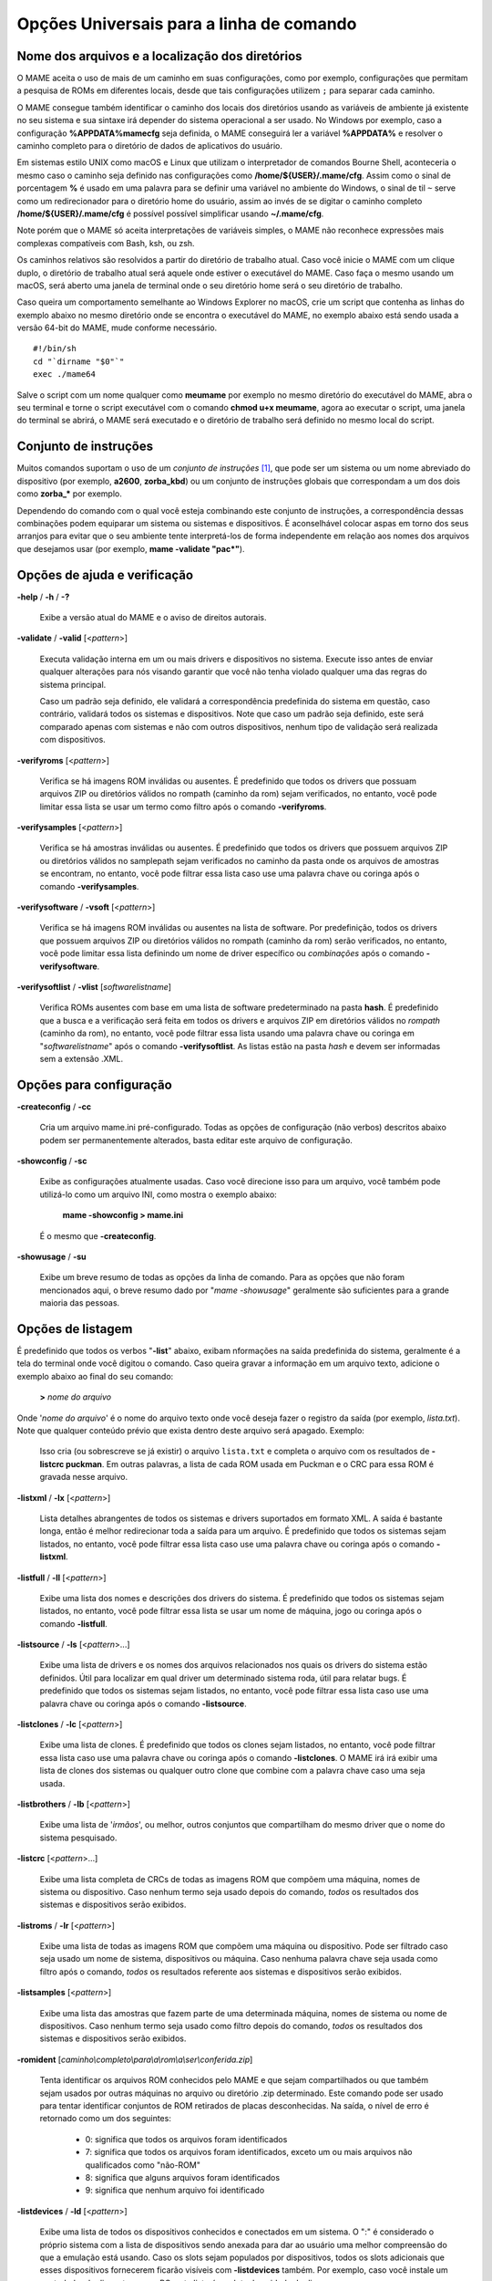 .. _universal-command-line:

Opções Universais para a linha de comando
=========================================

.. _mame-commandline-paths:

Nome dos arquivos e a localização dos diretórios
------------------------------------------------

O MAME aceita o uso de mais de um caminho em suas configurações, como
por exemplo, configurações que permitam a pesquisa de ROMs em diferentes
locais, desde que tais configurações utilizem ``;`` para separar cada
caminho.

O MAME consegue também identificar o caminho dos locais dos diretórios
usando as variáveis de ambiente já existente no seu sistema e sua
sintaxe irá depender do sistema operacional a ser usado. No Windows por
exemplo, caso a configuração **%APPDATA%\mame\cfg** seja definida, o
MAME conseguirá ler a variável **%APPDATA%** e resolver o caminho
completo para o diretório de dados de aplicativos do usuário.

Em sistemas estilo UNIX como macOS e Linux que utilizam o interpretador
de comandos Bourne Shell, aconteceria o mesmo caso o caminho seja
definido nas configurações como **/home/${USER}/.mame/cfg**. Assim como
o sinal de porcentagem **%** é usado em uma palavra para se definir uma
variável no ambiente do Windows, o sinal de til ``~`` serve como um
redirecionador para o diretório home do usuário, assim ao invés de se
digitar o caminho completo **/home/${USER}/.mame/cfg** é possível
possível simplificar usando **~/.mame/cfg**.

Note porém que o MAME só aceita interpretações de variáveis simples, o
MAME não reconhece expressões mais complexas compatíveis com Bash, ksh,
ou zsh.

Os caminhos relativos são resolvidos a partir do diretório de trabalho
atual. Caso você inicie o MAME com um clique duplo, o diretório de
trabalho atual será aquele onde estiver o executável do MAME. Caso faça
o mesmo usando um macOS, será aberto uma janela de terminal onde o seu
diretório home será o seu diretório de trabalho.

Caso queira um comportamento semelhante ao Windows Explorer no macOS,
crie um script que contenha as linhas do exemplo abaixo no mesmo
diretório onde se encontra o executável do MAME, no exemplo abaixo está
sendo usada a versão 64-bit do MAME, mude conforme necessário. ::

	#!/bin/sh
	cd "`dirname "$0"`"
	exec ./mame64

Salve o script com um nome qualquer como **meumame** por exemplo no
mesmo diretório do executável do MAME, abra o seu terminal e torne o
script executável com o comando **chmod u+x meumame**, agora ao executar
o script, uma janela do terminal se abrirá, o MAME será executado e o
diretório de trabalho será definido no mesmo local do script.

Conjunto de instruções
----------------------

Muitos comandos suportam o uso de um *conjunto de instruções* [1]_, que
pode ser um sistema ou um nome abreviado do dispositivo (por exemplo,
**a2600**, **zorba_kbd**) ou um conjunto de instruções globais que
correspondam a um dos dois como **zorba_\*** por exemplo.

Dependendo do comando com o qual você esteja combinando este conjunto de
instruções, a correspondência dessas combinações podem equiparar um
sistema ou sistemas e dispositivos. É aconselhável colocar aspas em
torno dos seus arranjos para evitar que o seu ambiente tente
interpretá-los de forma independente em relação aos nomes dos arquivos
que desejamos usar (por exemplo, **mame -validate "pac\*"**).

Opções de ajuda e verificação
-----------------------------

.. _mame-commandline-help:

**-help** / **-h** / **-?**

	Exibe a versão atual do MAME e o aviso de direitos autorais.

.. _mame-commandline-validate:

**-validate** / **-valid** [<*pattern*>]

	Executa validação interna em um ou mais drivers e dispositivos
	no sistema. Execute isso antes de enviar qualquer alterações para
	nós visando garantir que você não tenha violado qualquer uma das
	regras do sistema principal.

	Caso um padrão seja definido, ele validará a correspondência
	predefinida do sistema em questão, caso contrário, validará todos
	os sistemas e dispositivos. Note que caso um padrão seja definido,
	este será comparado apenas com sistemas e não com outros
	dispositivos, nenhum tipo de validação será realizada com
	dispositivos.

.. _mame-commandline-verifyroms:

**-verifyroms** [<*pattern*>]

	Verifica se há imagens ROM inválidas ou ausentes. É predefinido que
	todos os drivers que possuam arquivos ZIP ou diretórios válidos no
	rompath (caminho da rom) sejam verificados, no entanto, você pode
	limitar essa lista se usar um termo como filtro após o comando
	**-verifyroms**.

.. _mame-commandline-verifysamples:

**-verifysamples** [<*pattern*>]

	Verifica se há amostras inválidas ou ausentes. É predefinido que
	todos os drivers que possuem arquivos ZIP ou diretórios válidos no
	samplepath sejam verificados no caminho da pasta onde os arquivos de
	amostras se encontram, no entanto, você pode filtrar essa lista
	caso use uma palavra chave ou coringa após o comando
	**-verifysamples**.

.. _mame-commandline-verifysoftware:

**-verifysoftware** / **-vsoft** [<*pattern*>]

	Verifica se há imagens ROM inválidas ou ausentes na lista de
	software. Por predefinição, todos os drivers que possuem arquivos
	ZIP ou diretórios válidos no rompath (caminho da rom) serão
	verificados, no entanto, você pode limitar essa lista definindo um
	nome de driver específico ou *combinações* após o comando
	**-verifysoftware**.

.. _mame-commandline-verifysoftlist:

**-verifysoftlist** / **-vlist** [*softwarelistname*]

	Verifica ROMs ausentes com base em uma lista de software
	predeterminado na pasta **hash**.
	É predefinido que a busca e a verificação será feita em todos os
	drivers e arquivos ZIP em diretórios válidos no *rompath* (caminho da
	rom), no entanto, você pode filtrar essa lista usando uma palavra
	chave ou coringa em "*softwarelistname*" após o comando
	**-verifysoftlist**. As listas estão na pasta *hash* e devem ser
	informadas sem a extensão .XML.

Opções para configuração
------------------------

.. _mame-commandline-createconfig:

**-createconfig** / **-cc**

	Cria um arquivo mame.ini pré-configurado. Todas as opções de
	configuração (não verbos) descritos abaixo podem ser permanentemente
	alterados, basta editar este arquivo de configuração.

.. _mame-commandline-showconfig:

**-showconfig** / **-sc**

	Exibe as configurações atualmente usadas. Caso você direcione isso
	para um arquivo, você também pode utilizá-lo como um arquivo INI,
	como mostra o exemplo abaixo:

		**mame -showconfig > mame.ini**

	É o mesmo que **-createconfig**.

.. _mame-commandline-showusage:

**-showusage** / **-su**

	Exibe um breve resumo de todas as opções da linha de comando.
	Para as opções que não foram mencionados aqui, o breve resumo dado
	por "*mame -showusage*" geralmente são suficientes para a grande
	maioria das pessoas.

Opções de listagem
------------------

É predefinido que todos os verbos "**-list**" abaixo, exibam nformações
na saída predefinida do sistema, geralmente é a tela do terminal onde
você digitou o comando. Caso queira gravar a informação em um arquivo
texto, adicione o exemplo abaixo ao final do seu comando:

	**>** *nome do arquivo*

Onde '*nome do arquivo*' é o nome do arquivo texto onde você deseja
fazer o registro da saída (por exemplo, *lista.txt*). Note que qualquer
conteúdo prévio que exista dentro deste arquivo será apagado.
Exemplo:

	Isso cria (ou sobrescreve se já existir) o arquivo ``lista.txt`` e
	completa o arquivo com os resultados de **-listcrc puckman**.
	Em outras palavras, a lista de cada ROM usada em Puckman e o CRC
	para essa ROM é gravada nesse arquivo.

.. _mame-commandline-listxml:

**-listxml** / **-lx** [<*pattern*>]

	Lista detalhes abrangentes de todos os sistemas e drivers
	suportados em formato XML. A saída é bastante longa, então é melhor
	redirecionar toda a saída para um arquivo. É predefinido que todos
	os sistemas sejam listados, no entanto, você pode filtrar essa lista
	caso use uma palavra chave ou coringa após o comando **-listxml**.

.. _mame-commandline-listfull:

**-listfull** / **-ll** [<*pattern*>]

	Exibe uma lista dos nomes e descrições dos drivers do sistema.
	É predefinido que todos os sistemas sejam listados, no entanto, você
	pode filtrar essa lista se usar um nome de máquina, jogo ou coringa
	após o comando **-listfull**.

.. _mame-commandline-listsource:

**-listsource** / **-ls** [<*pattern*>...]

	Exibe uma lista de drivers e os nomes dos arquivos relacionados nos
	quais os drivers do sistema estão definidos. Útil para localizar em
	qual driver um determinado sistema roda, útil para relatar bugs.
	É predefinido que todos os sistemas sejam listados, no entanto, você
	pode filtrar essa lista caso use uma palavra chave ou coringa após o
	comando **-listsource**.

.. _mame-commandline-listclones:

**-listclones** / **-lc** [<*pattern*>]

	Exibe uma lista de clones. É predefinido que todos os clones sejam
	listados, no entanto, você pode filtrar essa lista caso use uma
	palavra chave ou coringa após o comando **-listclones**. O MAME irá
	irá exibir uma lista de clones dos sistemas ou qualquer outro clone
	que combine com a palavra chave caso uma seja usada.

.. _mame-commandline-listbrothers:

**-listbrothers** / **-lb** [<*pattern*>]

	Exibe uma lista de '*irmãos*', ou melhor, outros conjuntos que
	compartilham do mesmo driver que o nome do sistema pesquisado.

.. _mame-commandline-listcrc:

**-listcrc** [<*pattern*>...]

	Exibe uma lista completa de CRCs de todas as imagens ROM
	que compõem uma máquina, nomes de sistema ou dispositivo.
	Caso nenhum termo seja usado depois do comando, *todos* os
	resultados dos sistemas e dispositivos serão exibidos.

.. _mame-commandline-listroms:

**-listroms** / **-lr** [<*pattern*>]

	Exibe uma lista de todas as imagens ROM que compõem uma máquina ou
	dispositivo. Pode ser filtrado caso seja usado um nome de sistema,
	dispositivos ou máquina. Caso nenhuma palavra chave seja usada como
	filtro após o comando, *todos* os resultados referente aos sistemas
	e dispositivos serão exibidos.

.. _mame-commandline-listsamples:

**-listsamples** [<*pattern*>]

	Exibe uma lista das amostras que fazem parte de uma determinada
	máquina, nomes de sistema ou nome de dispositivos. Caso nenhum termo
	seja usado como filtro depois do comando, *todos* os resultados dos
	sistemas e dispositivos serão exibidos.

.. _mame-commandline-romident:

**-romident** [*caminho\\completo\\para\\a\\rom\\a\\ser\\conferida.zip*]

	Tenta identificar os arquivos ROM conhecidos pelo MAME e que sejam
	compartilhados ou que também sejam usados por outras máquinas no
	arquivo ou diretório .zip determinado. Este comando pode ser usado
	para tentar identificar conjuntos de ROM retirados de placas
	desconhecidas.
	Na saída, o nível de erro é retornado como um dos seguintes:

		* 0: significa que todos os arquivos foram identificados
		* 7: significa que todos os arquivos foram identificados, exceto um ou mais arquivos não qualificados como "não-ROM"
		* 8: significa que alguns arquivos foram identificados
		* 9: significa que nenhum arquivo foi identificado

.. _mame-commandline-listdevices:

**-listdevices** / **-ld** [<*pattern*>]

	Exibe uma lista de todos os dispositivos conhecidos e conectados
	em um sistema. O ":" é considerado o próprio sistema
	com a lista de dispositivos sendo anexada para dar ao usuário
	uma melhor compreensão do que a emulação está usando. Caso os
	slots sejam populados por dispositivos, todos os slots
	adicionais que esses dispositivos fornecerem ficarão visíveis
	com **-listdevices** também.
	Por exemplo, caso você instale um controlador de disquete em um
	PC, este listará os slots da unidade de disco.

.. _mame-commandline-listslots:

**-listslots** / **-lslot** [<*pattern*>]

	Mostra os slots disponíveis e as opções para cada slot caso
	estejam disponíveis. Usado principalmente pelo MAME para
	permitir o controle plug-and-play de placas internas, assim
	como os PCs que precisam de vídeo, som e outras placas de
	expansão.

		Caso os slots estejam populados com dispositivos, todos os slots
		adicionais que esses dispositivos fornecerem ficarão visíveis
		com **-listslots** também. Por exemplo, caso você instale um
		controlador de disquete em um PC, este listará os slots da
		unidade de disco.
		
		O nome do slot (por exemplo, **ctrl1**) pode ser usado a partir
		da linha de comando (**-ctrl1** neste caso) 

.. _mame-commandline-listmedia:

**-listmedia** / **-lm** [<*pattern*>]

	Liste a mídia disponível para uso do sistema. Isso inclui tipos
	de mídia como cartucho, cassete, disquete e mais. Extensões de
	arquivo comumente conhecidas também são suportadas.

.. _mame-commandline-listsoftware:

**-listsoftware** / **-lsoft** [<*pattern*>]

	Mostre na tela a lista de software completa que pode ser
	usadas através de um determinado termo ou sistema. Observe que
	isso é simplesmente um copiar/colar do arquivo .XML que reside
	na pasta HASH e que pode ser usada.

.. _mame-commandline-getsoftlist:

**-getsoftlist** / **-glist** [<*pattern*>]

        Postagens para exibir na tela uma listas de software específicos
        que correspondem ao nome do sistema fornecido.

.. raw:: latex

	\clearpage

.. _osd-commandline-options:

Opções relacionadas as informações exibidas na tela (OSD)
---------------------------------------------------------

.. _mame-commandline-uimodekey:

**-uimodekey** [*keystring*]

	Tecla usada para ativar ou desativar os controles de teclado do
	MAME. A configuração predefinida é **SCRLOCK** no Windows,
	**Forward Delete** no macOS ou **SCRLOCK** em outros sistemas como
	Linux por exemplo. Use **FN-Delete** em computadores/notebooks
	Macintosh que usem teclados compactos.
	

.. _mame-commandline-uifontprovider:

**-uifontprovider**

	Define a fonte a ser renderizada na Interface do Usuário

	* No Windows, você pode escolher entre: **win**, **dwrite**, **none**
	  ou **auto**.

	* No Mac, você pode escolher entre: **osx**, **none** ou **auto**

	* Em outras plataformas você pode escolher entre: **sdl**, **none**
	  ou **auto**.

		O valor predefinido é **auto**

.. _mame-commandline-keyboardprovider:

**\-keyboardprovider**

	Escolhe como o MAME lidará com o teclado.
	
	* No Windows, você pode escolher entre: **auto**, **rawinput**,
	  **dinput**, **win32**, ou **none**.
	* No SDL, você pode escolher entre: **auto**, **sdl**, **none**
	
		O valor predefinido é **auto**.

		No Windows, **auto** tentará o **rawinput**, caso contrário
		retornará para **dinput**. No SDL, o auto será predefinido como
		**sdl**.
	
.. _mame-commandline-mouseprovider:

**\-mouseprovider**

	Escolhe como o MAME lidará com o mouse.

	* No Windows, você pode escolher entre: **auto**, **rawinput**,
	  **dinput**, **win32**, or **none**.
	* No SDL, você pode escolher entre: **auto**, **sdl**, **none**
	
		O valor predefinido é **auto**.

		No Windows, **auto** tentará o **rawinput**, caso contrário
		retornará para **dinput**. No SDL, o **auto** será predefinido
		como **sdl**.

.. _mame-commandline-lightgunprovider:

**\-lightgunprovider**

	Escolhe como o MAME lidará com a arma de luz (*light gun*).

	* No Windows, você pode escolher entre: **auto**, **rawinput**,
	  **win32**, ou **none**.
	* No SDL, você pode escolher entre: **auto**, **x11**, **none**.

		O valor predefinido é **auto**.

		No Windows, **auto** tentará **rawinput**, caso contrário
		retornará para **win32** ou **none** caso não encontre nenhum.
		No SDL/Linux, **auto** é predefinido como **x11** ou **none**
		caso não encontre nenhum.
		Em outro tipo de SDL, **auto** será predefinido para **none**.

.. _mame-commandline-joystickprovider:

**\-joystickprovider**

	Escolhe como o MAME lidará com o joystick.

	* No Windows, você pode escolher entre: **auto**, **winhybrid**,
	  **dinput**, **xinput**, ou **none**.
	* No SDL, você pode escolher entre: **auto**, **sdl**, **none**.
	
		O valor predefinido é **auto**.

		No Windows **auto** será predefinido para **dinput**.
	
	Repare que no controle do Microsoft X-Box 360 e X-Box One, eles
	funcionarão melhor com **winhybrid** ou **xinput**. A opção de
	controle *winhybrid* suporta uma mistura de DirectInput e Xinput ao
	mesmo tempo.
	No SDL, **auto** será predefinido para **sdl**.

Opções relacionados ao OSD CLI
------------------------------

.. _mame-commandline-listmidi:

**\-listmidi**

	Cria uma lista de dispositivos MIDI I/O disponíveis que possam ser
	usados com a emulação.

.. _mame-commandline-listnetwork:

**\-listnetwork**

	Cria uma lista de adaptadores de rede disponíveis que possam ser
	usados com a emulação.



Opções de saída do OSD
----------------------

.. _mame-commandline-output:

**\-output**

	Escolhe como o MAME lidará com o processamento de notificações de
	saída.
	
	Você pode escolher entre: **auto**, **none**, **console** ou
	**network**.
	
		O valor predefinido para a porta de rede é **8000**.


Opções de configuração
----------------------

.. _mame-commandline-noreadconfig:

**-[no]readconfig** / **-[no]rc**

	Habilita ou não a leitura dos arquivos de configuração,
	é predefinido que todos os arquivos de configuração sejam lidos em
	sequência como mostra a lista abaixo:

- **mame.ini**

- **<meumame>.ini**

	Caso o arquivo binário do MAME seja renomeado para **mame060.exe**,
	então o MAME carregará o aquivo **mame060.ini**.

- **debug.ini**

	Caso o depurador esteja habilitado.

- **<driver>.ini**

	Com base no nome do arquivo fonte ou driver.

- **vertical.ini**

	Para sistemas com orientação vertical do monitor.

- **horizont.ini**

	Para sistemas com orientação horizontal do monitor.

- **arcade.ini**

	Para sistemas adicionados no código fonte com a macro ``GAME()``.

- **console.ini**

	Para sistemas adicionados no código fonte com a macro ``CONS()``.

- **computer.ini**

	Para sistemas adicionados no código fonte com a macro ``COMP()``.

- **othersys.ini**

	Para sistemas adicionados no código fonte com a macro ``SYST()``.

- **vector.ini**

	Para sistemas com vetores apenas.

- **<parent>.ini**

	Para clones apenas, poderá ser chamado de forma recursiva.

- **<systemname>.ini**

	Veja mais em :ref:`advanced-multi-CFG` para mais detalhes.

	As configurações nos INIs posteriores substituem aquelas dos INIs
	anteriores.
	Então, por exemplo, se você quiser desabilitar os efeitos de
	sobreposição nos sistemas vetoriais, você pode criar um arquivo
	**vector.ini** com a linha **effect none** nele, ele irá
	sobrescrever qualquer valor de efeito que você tenha em seu
	**mame.ini**.

		O valor predefinido é **Ligado** (**-readconfig**).


Principais opções de caminho
----------------------------

.. _mame-commandline-homepath:

**-homepath** <*path*>

	Define o caminho para onde os **plugins** Lua armazenarão dados. 

		O valor predefinido é '.' (no diretório raiz do MAME).

.. _mame-commandline-rompath:

**-rompath** / **-rp** / **-biospath** / **-bp** <*path*>

	Define o caminho completo para encontrar imagens ROM, disco rígido,
	fita cassete, etc. Mais de um caminho podem ser definidos desde que
	estejam separados por ponto e vírgula.

		O valor predefinido é **roms** (isto é, um diretório chamado
		**roms** no diretório raiz do MAME).

.. _mame-commandline-hashpath:

**-hashpath** / **-hash_directory** / **-hash** <*path*>

	Define o caminho completo para a pasta com os arquivos **hash** que
	é usado pela *lista de software* no gerenciador de arquivos. Mais de
	um caminho podem ser definidos desde que estejam separados por ponto
	e vírgula.

		O valor predefinido é **hash** (isto é, um diretório chamado
		**hash** no diretório raiz do MAME).

.. _mame-commandline-samplepath:

**-samplepath** / **-sp** <*path*>

	Define o caminho completo para os arquivos de amostras (samples).
	Mais de um caminho podem ser definidos desde que estejam separados
	por ponto e vírgula.

		O valor predefinido é **samples** (isto é, um diretório chamado
		**samples** no diretório raiz do MAME).

.. _mame-commandline-artpath:

**-artpath** <*path*>

	Define o caminho completo para os arquivos de ilustrações
	(artworks). Mais de um caminho podem ser definidos desde que estejam
	separados por ponto e vírgula.

		O valor predefinido é **artwork** (isto é, um diretório chamado
		**artwork** no diretório raiz do MAME).

.. _mame-commandline-ctrlrpath:

**-ctrlrpath** <*path*>

	Define o caminho completo para os arquivos de configuração
	específico para controle. Mais de um caminho podem ser definidos
	desde que estejam separados por ponto e vírgula.

		O valor predefinido é **ctrlr** (isto é, um diretório chamado
		**ctrlr** no diretório raiz do MAME).

.. _mame-commandline-inipath:

**-inipath** <*path*>

	Define um ou mais caminhos onde os arquivos **.ini** possam ser
	encontrados. Mais de um caminho podem ser definidos desde que
	estejam separados por ponto e vírgula.

	* No Windows a predefinição é **.;ini;ini/presets**, tradzindo,
	  a primeira pesquisa é feita no diretório atual, a segunda no
	  diretório **ini** e finalmente no diretório **presets** dentro do
	  diretório **ini**.

	* No macOS a predefinição é
	  **$HOME/Library/Application Support/mame;$HOME/.mame;.;ini**,
	  traduzindo, pesquisa no diretório **mame** dentro do diretório
	  **Application Support** do usuário atual, depois no diretório
	  **.mame** dentro do diretório home do usuário atual, depois no
	  diretório raiz e então no diretório **ini**.

	* Em outras plataformas onde se incluem o Linux, a predefinição é
	  **$HOME/.mame;.;ini**, traduzindo, procura pelo diretório
	  **.mame** no doretório home do usuário atual, seguido pelo
	  diretório raiz e finalmente no diretório **ini**.

.. _mame-commandline-fontpath:

**-fontpath** <*path*>

	Define um ou mais caminhos onde os arquivos de fonte **.BDF**
	(*Adobe Glyph Bitmap Distribution Format*) possam ser encontrados.
	Mais de um caminho podem ser definidos desde que estejam separados
	por ponto e vírgula.
	
		O valor predefinido é ‘.’ (isto é, no diretório raiz do MAME).

.. _mame-commandline-cheatpath:

**-cheatpath** <*path*>

	Define o caminho completo para os arquivos de trapaça em formato
	**.XML**.
	Mais de um caminho podem ser definidos desde que estejam separados
	por ponto e vírgula.

		O valor predefinido é **cheat** (isto é, uma pasta chamada
		**cheat**, localizada no diretório raiz do MAME).

.. _mame-commandline-crosshairpath:

**-crosshairpath** <*path*>

	Define um ou mais caminhos onde os arquivos de mira **crosshair**
	possam ser encontrados. Mais de um caminho podem ser definidos desde
	que estejam separados por ponto e vírgula.
	
		O valor predefinido é **crosshair** (isto é, um diretório
		chamado **crosshair** no diretório raiz do MAME). Caso uma mira
		seja definida no menu, o MAME procurará por
		``nomedosistema\\cross#.png``, em seguida no **crosshairpath**
		especificado onde **#** é o número do jogador.

		Caso nenhuma mira seja definida, o MAME usará a sua própria.

.. _mame-commandline-pluginspath:

**-pluginspath** <*path*>

	Define um ou mais caminhos onde possam ser encontrados os plug-ins
	do Lua para o MAME.
	
		O valor predefinido é **plugins** (isto é, um diretório chamado
		**plugins** no diretório raiz do MAME).

.. _mame-commandline-languagepath:

**-languagepath** <*path*>

	Define um ou mais caminhos onde possam ser encontrados os arquivos
	de tradução que o MAME usa na Interface do Usuário.
	
		O valor predefinido é **language** (isto é, um diretório chamado
		**language** no diretório raiz do MAME).

.. _mame-commandline-swpath:

**-swpath** <*path*>

		Define um ou mais caminhos onde possam ser encontrados os
		arquivos de programas avulsos (software).
	
		O valor predefinido é **software** (isto é, um diretório chamado
		**software** no diretório raiz do MAME).

Opções para a configuração dos principais diretórios
----------------------------------------------------

.. _mame-commandline-cfgdirectory:

**-cfg_directory** <*path*>

	Define o diretório onde os arquivos de configuração são armazenados.
	Os arquivos de configuração armazenam as customizações feitas pelo
	usuário e são lidas na inicialização do MAME ou de uma máquina
	emulada, depois quaisquer alterações são salvas ao sair do MAME.

	Os arquivos de configuração preservam as configurações da ordem dos
	botões do seu controle ou joystick, configurações das chaves DIP,
	informações da contabilidade da máquina e a organização das janelas
	do depurador.
	
		O valor predefinido é **cfg** (isto é, um diretório com o nome
		**cfg** no diretório raiz do MAME). Caso este diretório não
		exista, ele será criado automaticamente.

.. _mame-commandline-nvramdirectory:

**-nvram_directory** <*path*>

	Define o diretório onde os arquivos **NVRAM** são armazenados.
	Os arquivos **NVRAM** armazenam o conteúdo da **EEPROM**, memória
	RAM não volátil (NVRAM) e informações de outros dispositivos
	programáveis que fazem uso deste tipo de memória. As informações são
	lidas no início da emulação e gravadas ao sair.

		O valor predefinido é **nvram** (isto é, um diretório com nome
		"nvram" no diretório raiz do MAME). Caso este diretório não
		exista, ele será criado automaticamente.

.. _mame-commandline-inputdirectory:

**-input_directory** <*path*>

	Define o diretório onde os arquivos de gravação de entrada são
	armazenados. As gravações de entrada são criadas através da opção
	**-record** e reproduzidas através da opção **-playback**.

		O valor predefinido é **inp** (ou seja, um diretório de nome
		**inp** no diretório raiz do MAME). Caso este diretório não
		exista, ele será criado automaticamente.

.. _mame-commandline-statedirectory:

**-state_directory** <*path*>

	Define o diretório onde os arquivos de gravação de estado são
	armazenados. Os arquivos de estado são lidos e gravados mediante a
	solicitação do usuário ou ao usar a opção **-autosave**.

		O valor predefinido é **sta** (isto é, um diretório de nome
		**sta** no diretório raiz do MAME). Caso este diretório não
		exista, ele será criado automaticamente.

.. _mame-commandline-snapshotdirectory:

**-snapshot_directory** <*path*>

	Define o diretório onde os arquivos de instantâneos da tela são
	armazenados quando solicitado pelo usuário.

		O valor predefinido é **snap** (isto é, um diretório chamado
		**snap** no diretório raiz do MAME). Caso este diretório não
		exista, ele será criado automaticamente.

.. _mame-commandline-diffdirectory:

**-diff_directory** <*path*>

	Define o diretório onde os arquivos de diferencial do disco rígido
	são armazenados. Os arquivos de diferencial armazenam qualquer dado
	que é escrito de volta na imagem do disco, isso serve para preservar
	a imagem de disco original. Os arquivos são criados no inicio da
	emulação com uma imagem compactada do disco rígido.

		O valor predefinido é **diff** (isto é, um diretório chamado
		**diff** no diretório raiz do MAME). Caso este diretório não
		exista, ele será criado automaticamente.

.. _mame-commandline-commentdirectory:

**-comment_directory** <*path*>

	Define o diretório onde os arquivos de comentário do depurador são
	armazenados. Os arquivos de comentário do depurador são escritos
	pelo depurador quando comentários são adicionados em um sistema
	desmontado (disassembly).

		O valor predefinido é **comments** (isto é, um diretório chamado
		**comments** no diretório raiz do MAME). Caso este diretório não
		exista, ele será criado automaticamente.

Principais opções de estado e reprodução
----------------------------------------

.. _mame-commandline-norewind:

**-[no]rewind**

	Quando ativo e a emulação for pausada, automaticamente é salvo o
	estado da condição da memória toda a vez que um quadro for avançado.
	O rebobinamento das condições de estado que foram salvas podem ser
	carregadas de forma consecutiva ao pressionar a tecla de atalho para
	rebobinar passo único (*Shift Esquerdo + til*) [2]_.

		O valor predefinido é **Desligado** (**-norewind**).
	
	Caso o depurador esteja no estado *break*, a condição de estado
	atual é criada a cada 'step in', *step over* ou caso ocorra um
	*step out*. Nesse modo os estados salvos podem ser carregados e
	rebobinados executando o comando *rewind* ou *rw* no depurador.
	
.. _mame-commandline-rewindcapacity:

**-rewind_capacity** <*value*>

	Define a capacidade de rebobinar em megabytes.
	É a quantidade total de memória que será usada para rebobinar
	savestates. Quando a capacidade alcança o limite, os antigos
	savestates são apagados enquanto novos são capturados. Definindo uma
	capacidade menor do que o savestate atual, desabilita o
	rebobinamento. Os valores negativos são automaticamente fixados em
	0.

.. _mame-commandline-state:

**-state** <*slot*>

	Depois de iniciar um sistema determinado, fará com que o estado
	salvo no <*slot*> seja carregado imediatamente.

.. _mame-commandline-noautosave:

**-[no]autosave**

	Quando ativado, cria automaticamente um arquivo de estado ao sair do
	MAME e automaticamente tenta recarregá-lo caso o MAME inicie
	novamente com o mesmo sistema. Isso só funciona para sistemas que
	habilitaram explicitamente o suporte a estado de salvamento em seu
	driver.

		O valor predefinido é **Desligado** (**-noautosave**).

.. _mame-commandline-playback:

**-playback** / **-pb** <*filename*>

	Faz a reprodução de um arquivo de gravação. Esse recurso não
	funciona de maneira confiável com todos os sistemas, mas pode ser
	usado para assistir a uma sessão de jogo gravada anteriormente do
	início ao fim. Para tornar as coisas consistentes, você deve apagar
	os arquivos de configuração (.cfg), NVRAM (.nv) e o cartão de
	memória.

		O valor predefinido é **NULO** (sem reprodução).

.. _mame-commandline-exitafterplayback:

**-exit_after_playback**

	Diz ao MAME para encerrar a emulação depois que terminar a
	reprodução (playback).

.. _mame-commandline-record:

**-record** / **-rec** <*filename*>

	Faz a gravação de todos comandos feitos pelo usuários durante uma
	seção e define o nome do arquivo onde será registrado todos esses
	comandos durante uma seção.
	Esse recurso não funciona de forma confiável com todos os sistemas.
	
		O valor predefinido é **NULO** (sem gravação).

.. _mame-commandline-recordtimecode:

**-record_timecode**

	Diz ao MAME para criar um arquivo de *timecode*. Ele contém uma linha
	com os tempos decorridos a cada pressão da tecla de atalho
	(*O valor predefinido é F12*). Esta opção funciona apenas quando o modo de
	gravação está ativado (opção **-record**). O arquivo é salvo na
	pasta *inp*. É predefinido que nenhum arquivo de timecode seja
	gravado.

.. _mame-commandline-mngwrite:

**-mngwrite** <*filename*>.mng

	Escreve cada quadro de vídeo em um arquivo <*filename*> no formato
	MNG, produzindo uma animação da sessão.
	Note que **-mngwrite** só grava quadros de vídeo. Ele não grava
	nenhum dado de áudio, para tanto use **-wavwrite** em conjunto com o
	comando e remonte o áudio e vídeo posteriormente usando outras
	ferramentas.
	
		O valor predefinido é **NULO** (sem gravação).

.. _mame-commandline-aviwrite:

**-aviwrite** <*filename*>.avi

	Grava todos os dados de áudio e vídeo em um arquivo,
	<*filename*>.avi é o nome do arquivo de vídeo. O arquivo é gravado
	em formato AVI puro (raw), note que o arquivo final ficará bem
	grande. Caso o seu HDD não seja rápido o suficiente haverá
	travamentos e lentidão na emulação.
	
		O valor predefinido é **NULO** (sem gravação).

.. _mame-commandline-wavwrite:

**-wavwrite** <*filename*>.wav

	Grava todos os dados de áudio da seção em formato WAV em um arquivo
	<*filename*>.wav .
	
		O valor predefinido é **NULO** (sem gravação).

.. raw:: latex

	\clearpage

.. _mame-commandline-snapname:

**-snapname** <*name*>

	Descreve como MAME deve nomear arquivos de instantâneos de tela.
	<*name*> será o guia que o MAME usará para nomear o arquivo. 
	
	São disponibilizadas três substituições simples:
	
* O caractere ``/``

	Usado como separador de caminho em qualquer plataforma inclusive no
	Windows.

* Especificador de conversão ``%g``

		Converte ``%g`` para o nome do driver que for usado.

* Especificador de conversão ``%i``

	Cria arquivos iniciando com nome ``0000`` e os incrementa enquanto
	novos instantâneos forem sendo criados, O MAME incrementará o valor
	de ``%i`` para o próximo vazio, caso ele seja omitido, os
	instantâneos existentes com o mesmo nome serão gravados por cima.
	
		O valor predefinido é **%g/%i**
	
	Para os drivers que usam mídias diferentes, como cartões ou
	disquetes, você também pode usar ``%d_[media]``.
	Substitua ``[media]`` pelo dispositivo que deseja usar. 
	
	Alguns exemplos: Caso use ``mame robby -snapname foo/%g%i`` os
	instantâneos serão salvos como ``snaps\foo\robby0000.png``,
	``snaps\foo\robby0001.png`` e assim por diante.
	
	Caso use ``mame nes -cart robby -snapname %g/%d_cart`` os
	instantâneos serão salvos como ``snaps\nes\robby.png``.
	
	No caso deste outro exemplo,
	``mame c64 -flop1 robby -snapname %g/%d_flop1/%i`` estes serão
	salvos como ``snaps\c64\robby\0000.png``.

.. _mame-commandline-snapsize:

**-snapsize** <*width>x<height*>

	Define um tamanho fixo para os instantâneos e vídeos.
	É predefinido que o MAME criará instantâneos, assim como os vídeos,
	na resolução original do sistema em pixels brutos. Caso você use
	esta opção, o MAME criará instantâneos e vídeos no tamanho que você
	determinou, com filtro bilinear (filtro de embaçamento de pixels)
	aplicado no resultado final. Observe que ao definir este tamanho a
	tela não gira automaticamente caso o sistema seja orientado
	verticalmente.
	
		O valor predefinido é **auto**.

.. _mame-commandline-snapview:

**-snapview** <*viewname*>

	Define a exibição a ser usada ao renderizar instantâneos e vídeos.
	
	É predefinido que ambos usem uma exibição especial 'interna', que
	renderize uma captura instantânea separada por tela ou renderize
	os vídeos somente da primeira tela. Ao usar essa opção, você
	pode alterar esse comportamento predefinido de exibição e
	selecionar apenas uma exibição que será aplicada a todos os
	instantâneos e vídeos.
	
	Observe que <*viewname*> não precisa ser uma combinação perfeita,
	ao invés disso, ele selecionará a primeira exibição cujo nome
	corresponda a todos os caracteres definidos por <*viewname*>.
	
	Por exemplo, **-snapview native** irá casar a visualização
	"Nativa em (15:14)" ainda que não seja uma combinação ideal.
	O <*viwename*> também pode ser "auto" onde será escolhida a primeira
	exibição de todas as telas presentes.

		O valor predefinido é **internal**.

.. raw:: latex

	\clearpage

.. _mame-commandline-nosnapbilinear:

**-[no]snapbilinear**

	Especifique se o instantâneo ou vídeo deve ter filtragem bilinear
	aplicada, o filtro bilinear aplica um leve efeito de embaçamento ou
	suavização à tela, amenizando um pouco o serrilhado nos contornos
	gráficos e suavizando a tela do sistema. Desligar essa opção pode
	fazer a diferença melhorando a performance durante a gravação do
	vídeo.

		O valor predefinido é **Ligado** (**-snapbilinear**).

.. _mame-commandline-statename:

**-statename** <*name*>

	Descreve como o MAME deve armazenar os arquivos de estado salvos
	relativo ao caminho do state_directory. <*name*> é uma string que
	fornece um modelo a ser usado usado para gerar um nome de arquivo.
	
	São disponibilizadas duas substituições simples: o caractere ``/``
	representa o separador de caminho em qualquer plataforma de destino
	(até mesmo no Windows); a string ``%g`` representa o nome do driver
	do sistema atual.
	
	O valor predefinido é ``%g``, que cria uma pasta separada para cada
	sistema.
	
	Em adição ao que foi dito acima, para os drivers que usem mídias
	diferentes, como cartões ou disquetes, você também pode usar o
	indicador ``%d_[media]``. Substitua ``[media]`` pelo comutador de
	mídia que você deseja usar. 
	
	Alguns exemplos: se você usar ``mame robby -statename foo/%g%i`` os
	instantâneos serão salvos em **sta\\foo\\robby\\**. Caso você use
	``mame nes -cart robby -statename %g/%d_cart`` os instantâneos serão
	salvos em **sta\\nes\\robby**. Caso você use
	``mame c64 -flop1 robby -statename %g/%d_flop1/%i`` estes serão
	salvos como **sta\\c64\\robby\\0000.png**.

.. _mame-commandline-noburnin:

**-[no]burnin**

	Rastreia o brilho da tela durante a reprodução e no final da
	emulação, gera um PNG que pode ser usado para simular um efeito
	burn-in [3]_ na tela. O PNG é criado de tal maneira que as
	áreas menos usadas da tela ficam totalmente brancas (pois as áreas a
	serem marcadas são escuras, todo o resto da tela deverá ficar um
	pouco mais iluminada).

	A intenção é que este PNG possa ser carregado através de um arquivo
	de ilustração usando um valor alpha pequeno como valores entre *0.1*
	e *0.2* que se misturam bem com o resto da tela.
	Os arquivos PNG gerados são gravados no diretório snap dentro do
	*systemname/burnin-<nome.da.tela>.png*.

		O valor predefinido é **Desligado** (**-noburnin**).

.. raw:: latex

	\clearpage

Principais opções de performance
--------------------------------

.. _mame-commandline-noautoframeskip:

**-[no]autoframeskip** / **-[no]afs**

	Para que se mantenha a velocidade máxima de uma emulação, ajusta
	dinamicamente no sistema emulado a quantidade de quadros que
	serão pulados. Habilitando essa opção ela se sobrepõem ao que for
	definido em **-frameskip** descrito logo abaixo.

		O valor predefinido é **Desligado** (**-noautoframeskip**).

.. _mame-commandline-frameskip:

**-frameskip** / **-fs** <*level*>

	Determina o valor de pulo de quadros (frameskip). Ela elimina
	cerca de 12 quadros enquanto estiver sendo executado. Por exemplo,
	se você definir **-frameskip 2** então MAME irá exibir 10 de cada 12
	quadros. Ao pular estes quadros, pode ser que se atinja a velocidade
	nativa do sistema emulado sem que haja sobrecarga no seu computador
	ainda que ele não tenha um grande poder de processamento.

		O valor predefinido é não pular nenhum quadro
		(**-frameskip 0**).

.. _mame-commandline-secondstorun:

**-seconds_to_run** / **-str** <*seconds*>

	Este comando pode ser usado para realizar um teste de velocidade de
	forma automatizada. O comando diz ao MAME para para interromper a
	emulação depois de alguns segundos. Ao combinar com outras opções
	fixas de linha de comando você pode definir um ambiente para
	realizar testes de performance. Em adição, ao sair, a opção **-str**
	faz com que seja gravado um instantâneo da tela chamado *final.png*
	no diretório de
	:ref:`instantâneos <mame-commandline-snapshotdirectory>`.
	
	O comando diz ao MAME para interromper a emulação depois de um
	tempo determinado, o tempo em questão não é o tempo real e sim o
	tempo interno da emulação, assim, caso você defina 30 segundos, pode
	ser que dependendo da máquina que esteja sendo emulada, a parada
	só venha a acontecer depois de algum tempo.
	
	Este comando também é útil para a realização de benchmarks e testes
	de automação. Ao combinar esta opção com algumas outras, é possível
	construir uma estrutura de testes de performance do MAME.
	Adicionalmente a opção **-str**, faz também que ao final do tempo
	seja criado um instantâneo de tela chamado **final.png** dentro da
	pasta de :ref:`instantâneos <mame-commandline-snapshotdirectory>`.

.. _mame-commandline-nothrottle:

**-[no]throttle**

	Ativa ou não a função de controle de velocidade do emulador [4]_.
	Ao habilitar esta opção, o MAME tenta manter o sistema rodando em
	sua velocidade nativa, com a opção desabilitada a emulação é
	executada na velocidade mais rápida possível. Dependendo das
	características do sistema emulado, a performance final pode
	limitada pelo seu processador, placa de vídeo ou até mesmo pela
	performance final da sua memória.

		O valor predefinido é **Ligado** (**-throttle**).

.. _mame-commandline-nosleep:

**-[no]sleep**

	Permite que o MAME devolva tempo de CPU ao sistema quando
	estiver rodando com **-throttle**. Isso permite que outros programas
	tenham mais tempo de CPU, assumindo que a emulação não esteja
	consumindo 100% dos recursos do processador. Essa opção pode causar
	uma certa intermitência na performance caso outros programas também
	demandem processamento estejam rodando junto com o MAME.
	
		O valor predefinido é **Ligado** (**-sleep**).

.. raw:: latex

	\clearpage

.. _mame-commandline-speed:

**-speed** <*factor*>

	Muda a maneira que o MAME controla a velocidade da emulação de
	maneira que seja possível que o sistema emulado rode em múltiplos
	da sua velocidade original.

	Um <*fator*> **1.0** significa rodar o sistema em velocidade normal.
	Já um fator **0.5** significa rodar o sistema na metade da
	velocidade normal e um <*fator*> **2.0** significa rodar o sistema
	2x acima da sua velocidade normal. Note que ao mudar este valor a
	velocidade de execução do áudio irá mudar proporcionalmente também.
	
	A resolução interna da fração são dois pontos decimais, então o
	valor **1.002** será arredondada para **1.0**.

		O valor predefinido é **1.0**.

.. _mame-commandline-norefreshspeed:

**-[no]refreshspeed** / **-[no]rs**

	Permite ao MAME ajustar a velocidade da primeira tela emulada do
	sistema de maneira que não exceda a menor velocidade da taxa de
	atualização de tela de qualquer uma das telas do sistema emulado.
	Visando evitar cortes no áudio ou efeitos colaterais indesejáveis, o
	MAME irá reduzir a velocidade da emulação para 99% em casos onde por
	exemplo, um monitor que funcione nativamente a 60 Hz e o sistema
	emulado rode a 60.6 Hz.
	
		O valor predefinido é **Desligado** (**-norefreshspeed**).

.. _mame-commandline-numprocessors:

**-numprocessors** <*auto|value*> / **-np** <*auto|value*>

	Define a quantidade de núcleos do processador a serem usados.
	A opção **auto** usará a quantidade de núcleos informada pelo seu
	sistema ou pela variável de ambiente **OSDPROCESSORS**. Este valor é
	limitado internamente para quatro vezes o número de processadores
	informado pelo seu sistema.

		O valor predefinido é **auto**.

.. _mame-commandline-bench:

**-bench** <*n*>

	Define a quantidade de segundos de emulação em *[n]* usado para
	teste de performance, o comando é um atalho com comando abaixo:

		**-str** <*n*> **-video none -sound none -nothrottle**

.. raw:: latex

	\clearpage

Principais opções de rotação
----------------------------

.. _mame-commandline-norotate:

**-[no]rotate**

	Gira a tela para corresponder ao seu estado normal do sistema
	(horizontal / vertical). Isso garante que os sistemas vertical e
	horizontalmente orientados sejam exibidos corretamente sem que haja
	a necessidade de girar fisicamente a sua tela.

		O valor predefinido é **Ligado** (**-rotate**).


.. _mame-commandline-noror:

.. _mame-commandline-norol:

**-[no]ror**
**-[no]rol**

	Rotacione a tela do sistema para a direita (sentido horário) ou para
	a esquerda (sentido anti-horário) em relação ao seu estado normal
	(caso o **-rotate** seja definido) ou seu estado nativo
	(caso **-norotate** for definido).

		O valor predefinido para ambas as opções é **Desligado**
		(**-noror** **-norol**).


.. _mame-commandline-noautoror:

.. _mame-commandline-noautorol:

**-[no]autoror**
**-[no]autorol**

	Essas opções são projetadas para uso com telas giratórias que giram
	apenas em uma única direção. Caso a tela gire somente no sentido
	horário, use o comando **-autorol** para garantir que o sistema
	encha a tela horizontalmente ou verticalmente em uma das direções
	que você pode manipular. Caso a sua tela gire somente no sentido
	anti-horário, use **-autoror**.

.. _mame-commandline-noflipx:

.. _mame-commandline-noflipy:

**-[no]flipx**
**-[no]flipy**

	Espelhe a tela do sistema horizontalmente (**-flipx**) ou
	verticalmente (**-flipy**). As inversões são aplicadas depois que as
	opções de rotação **-rotate** e rolagem **-ror/-rol** forem
	aplicadas.

		O valor predefinido para ambas as opções é **Desligado**
		(**-noflipx** **-noflipy**).

.. raw:: latex

	\clearpage

Principais opções de vídeo
--------------------------

.. _mame-commandline-video:

**-video** <*bgfx|gdi|d3d|opengl|soft|accel|none*>

	Define qual tipo de saída de vídeo usar. As opções aqui descritas
	dependem do sistema operacional utilizado e se a versão do MAME é
	uma versão SDL ou não.

**Opções geralmente disponíveis:**

.. _mame-commandline-video-bgfx:

	* **bgfx**

	  Determina o novo renderizador acelerado por hardware.

.. _mame-commandline-video-opengl:

	* **opengl**

	  Faz a renderização do vídeo usando `OpenGL <https://www.tecmundo.com.br/video-game-e-jogos/872-o-que-e-opengl-.htm>`_,
	  use em sistemas Windows compatíveis quando por algum motivo a opção
	  ``d3d`` causar problemas.
	  
	  Em sistemas não Windows, essa é a opção responsável para que a
	  renderização da tela aconteça através de aceleração por hardware,
	  caso seja compatível com o seu sistema operacional.

.. _mame-commandline-video-none:

	* **none**

	  Não exibe janelas e nem mostra nada na tela. É principalmente
	  utilizado para realizar testes de performance (*benchmarks*)
	  usando apenas a CPU.

**No Windows:**

.. _mame-commandline-video-gdi:

	* **gdi**

	  Diz ao MAME para renderizar o vídeo usando funções gráficas mais
	  antigas do Windows.
	  Em termos de performance é a opção mais lenta porém a mais
	  compatível com as versões os sistemas Windows mais antigos.

.. _mame-commandline-video-d3d:

	* **d3d**

	  Diz ao MAME para renderizar a tela com o **Direct3D**.
	  Isso produz uma saída com uma melhor qualidade se comparada com a
	  opção que o **gdi** assim como permite opções adicionais de
	  renderização da tela e aceleração gráfica via hardware.
	
	  É recomendável que você tenha uma placa de vídeo mediana (2002+)
	  ou uma placa de vídeo Intel embutida modelo *HD3000* ou superior.

**Em outras plataformas (incluindo o SDL no Windows):**

.. _mame-commandline-video-accel:

	* **accel**

	  Diz ao MAME para, se possível, processar o vídeo usando a
	  aceleração 2D do SDL.

.. _mame-commandline-video-soft:

	* **soft**

	  Faz com que a tela seja renderizada através de software.
	  Por não usar nenhum tipo de aceleração de vídeo a performance da
	  emulação pode ser penalizada, porém favorece uma melhor
	  compatibilidade em qualquer plataforma.

* **Predefinições:**

	No Windows é **d3d**.
	
	No Mac OS X é **opengl** pois é quase certo que exista uma pilha
	OpenGL compatível.

		O valor predefinido para todos os outros sistemas é **soft**.

.. raw:: latex

	\clearpage

.. _mame-commandline-numscreens:

**-numscreens** <*count*>

	Diz ao MAME quantas telas devem ser criadas. Para a maioria dos
	sistemas só exite uma, porém alguns sistemas originalmente usavam
	mais de uma (*como as máquinas Darius e máquinas Arcade
	PlayChoice-10 por exemplo*). Cada tela (até 4), possem as suas
	próprias configurações, taxa de proporção de tela, resolução e
	exibição, que podem ser definidas usando as opções abaixo.
	
		O valor predefinido é **1**.

.. _mame-commandline-window:

**-[no]window** / **-[no]w**

	Faz o MAME exibir a tela em uma janela ou em uma tela inteira.

		O valor predefinido é **Desligado** (**-nowindow**).

.. _mame-commandline-maximize:

**-[no]maximize** / **-[no]max**

	Controla o tamanho inicial da janela no modo de janelado. Caso seja
	ativado, ao iniciar o MAME a janela será configurada para o tamanho
	máximo suportado. Caso esteja desativado, a janela será exibida no
	menor tamanho suportado. Esta opção só tem efeito quando a opção
	**-window** for usada.
	
		O valor predefinido é **Ligado** (**-maximize**).

.. _mame-commandline-keepaspect:

**-[no]keepaspect** / **-[no]ka**

	Faz com que a proporção de tela seja mantida. Quando essa opção está
	ativa, a taxa de proporção adequada da tela do sistema é aplicada
	(geralmente 4:3 ou 3:4), mantendo a proporção original do sistema.
	Ao usar essa opção no modo janelado, ao redimensionar a janela ela
	tentara manter as proporções originais a menos que você mantenha
	pressionada a tecla **CONTROL** para que você consiga dimensionar a
	janela livremente.
	Desativando a opção, a proporção de tela pode ser alterada
	livremente no modo janelado. Em tela cheia, isso significa que a
	imagem vai preencher toda a tela (até mesmo em sistemas verticais)
	de maneira desproporcional.
	
		O valor predefinido é **Ligado** (**-keepaspect**).

	A equipe do MAME, veementemente sugere que você deixe o valor
	predefinido inalterado. Esticando a tela do sistema além da
	proporção original vai causar distorções na aparência do sistema
	que vai além da capacidade de reparo dos filtros ou HLSL.

.. _mame-commandline-waitvsync:

**-[no]waitvsync**

	Aguarda acabar o período de atualização da tela do monitor do seu
	computador antes de começar a desenhar na tela. Caso esta opção
	esteja desligada, o MAME só irá desenhar na tela com tempo
	posterior ou até mesmo durante um ciclo de atualização de tela. Isso
	pode causar um *screen tearing* [5]_.

	O efeito "tearing" não é perceptível em todos os sistemas, porém
	algumas pessoas acham o efeito desagradável, algumas mais do que as
	outras.
	Saiba que ao ativar esta opção você desperdiçará preciosos ciclos
	de CPU enquanto se espera o tempo certo para desenhar na tela
	fazendo com que a performance no geral seja comprometida.

	Apenas utilize esta opção caso você esteja jogando em modo janelado.

	Em modo de tela cheia, a opção só será necessária caso a opção
	``-triplebuffer`` não remova o indesejado efeito *tearing*, neste
	caso você deve ambas as opções em conjunto ``-notriplebuffer``
	``-waitvsync``.
	A opção ``-waitvsync`` não funciona com ``-video gdi``.
	
		O valor predefinido é **Desligado** (**-nowaitvsync**).

	O **MAME SDL** funcionará com essa opção em conjunto com o modo
	janelado, caso haja compatibilidade do seu sistema operacional,
	da sua placa de vídeo e respectivos drivers.
	
	Rode o **MAME SDL** com a opção ``-video opengl`` para aumentar as
	suas chances de sucesso.

.. _mame-commandline-syncrefresh:

**-[no]syncrefresh**

	Ativa o controle de velocidade da taxa de atualização do seu
	monitor. Isso significa que a taxa de atualização usada pelo sistema
	é ignorada, porém, o código responsável pelo som tentará manter o
	sincronismo com a taxa de atualização usada pelo sistema, assim
	haverá problemas com o som. Essa opção foi pensada naqueles que
	modificaram as configurações da sua placa de vídeo, combinando uma
	opção a mais com as de atualização de tela.
	Essa opção não funciona com a opção **-video gdi**.
	
		O valor predefinido é **Desligado** (**-nosyncrefresh**).

.. _mame-commandline-prescale:

**-prescale** <*amount*>

	Controla o tamanho das imagens na tela enquanto são repassadas para
	o sistema gráfico de redimensionamento. No ajuste mínimo de **1**, a
	tela é renderizada no seu tamanho original antes de ser
	dimensionada. Com valores maiores a tela é expandida pelo fator
	definido em <*amount*> antes de ser dimensionado. Isso gera imagens
	menos borradas com a opção **-video d3d** ao custo da perda de
	alguma performance.
	
		O valor predefinido é **1**.

	Funciona com todos os modos de vídeo no Windows (bgfx, d3d, etc) e
	nas outras plataformas **APENAS** aquelas que forem compatíveis com
	o OpenGL.

.. _mame-commandline-filter:

**-[no]filter** / **-[no]d3dfilter** / **-[no]flt**

	O filtro bilinear, aplica um leve efeito de embaçamento ou
	suavização à tela, amenizando um pouco o serrilhado nos contornos
	gráficos e suavizando a tela do sistema.

	Quando desabilitado você terá uma imagem pura e com aparência mais
	serrilhada e também ocasiona artefatos na tela em caso de
	dimensionamento. Caso não goste da aparência filtrada e amaciada da
	imagem, tente incrementar o valor da opção **-prescale** ao invés de
	desabilitar todos os filtros.
	
		O valor predefinido é **Ligado** (**-filter**).

	No Windows funciona com todos os modos de vídeo (bgfx, d3d, etc),
	nas outras plataformas **APENAS** aquelas compatíveis com OpenGL.

.. _mame-commandline-unevenstretch:

**-[no]unevenstretch**

	Permite fatores não integrais permitindo a flexibilização no momento
	do dimensionamento e o esticamento da janela.
	
		O valor predefinido é **Ligado** (**-unevenstretch**).


Principais opções de tela inteira
---------------------------------

.. _mame-commandline-switchres:

**-[no]switchres**

	Ativa a alteração, comutação ou troca da resolução. Esta opção é
	necessária para as opções **-resolution** evitando a troca das
	resoluções enquanto estiver no modo de tela inteira. Em placas de
	vídeo modernas, há poucas razões para alternar as resoluções a menos
	que você esteja tentando alcançar as resoluções "exatas" dos pixels
	dos sistemas originais, o que exige ajustes significativos.
	Esta opção também é útil em monitores de LCD, uma vez que eles rodam
	com uma resolução fixa e as comutações da resolução algumas vezes
	são exageradas. Essa opção não funciona com a opção **-video gdi**.
	
		O valor predefinido é **Desligado** (**-noswitchres**).


Principais opções de janela individual
--------------------------------------

.. _mame-commandline-screen:

NOTA: **A partir de agora a opção de várias telas simultâneas podem não
funcionar corretamente em algumas máquinas Mac.**

|	**-screen** <*display*>
|	**-screen0** <*display*>
|	**-screen1** <*display*>
|	**-screen2** <*display*>
|	**-screen3** <*display*>


	Define qual o monitor físico em seu sistema você deseja que cada
	janela use por padrão. Para usar várias janelas, você deve ter
	aumentado o valor da opção **-numscreens**.
	O nome de cada exibição em seu sistema pode ser determinado
	executando o MAME com a opção **-verbose**.
	Os nomes de exibição geralmente estão no formato: *\\\\.\DISPLAYn*,
	onde **n** é um número do monitor conectado.
	
	O valor predefinido para essas opções é **auto**.
	O que significa que a primeira janela é colocada na primeira
	exibição, a segunda janela na segunda exibição e assim por diante.

	Os parâmetros **-screen0**, **-screen1**, **-screen2**, **-screen3**
	aplicam-se as janelas definidas. O parâmetro **screen** se aplica
	a todas as janelas.
	As opções definidas da janela substituem os valores da opções de
	todas as janelas.


.. _mame-commandline-aspect:

|	**-aspect** <*width:height*> / **-screen_aspect** <*num:den*>
|	**-aspect0** <*width:height*>
|	**-aspect1** <*width:height*>
|	**-aspect2** <*width:height*>
|	**-aspect3** <*width:height*>

	Define a proporção física do monitor para cada janela. Para usar
	várias janelas, você deve ter aumentado o valor da opção
	**-numscreens**.
	A proporção física pode ser determinada medindo a largura e a altura
	da imagem da tela visível e definindo-as separadas por dois pontos.
	
		O valor predefinido para essas opções é **auto**.
	
	Significa que o MAME assume que a proporção de tela é proporcional
	ao número de pixels no modo de vídeo da área de trabalho para cada
	monitor.
	
	O parâmetro **-aspect0**, **-aspect1**, **-aspect2** e **-aspect3**
	se aplica a todas as janelas definidas. O parâmetro **-aspect** se
	aplica a todas as janelas.
	As opções definidas da janela substituem os valores da opções de
	todas as janelas.

.. _mame-commandline-resolution:

|	**-resolution** <*widthxheight[@refresh]*> / **-r** <*widthxheight[@refresh]*>
|	**-resolution0** <*widthxheight[@refresh]*> / **-r0** <*widthxheight[@refresh]*>
|	**-resolution1** <*widthxheight[@refresh]*> / **-r1** <*widthxheight[@refresh]*>
|	**-resolution2** <*widthxheight[@refresh]*> / **-r2** <*widthxheight[@refresh]*>
|	**-resolution3** <*widthxheight[@refresh]*> / **-r3** <*widthxheight[@refresh]*>

	Define a resolução exata a ser exibida. No modo de tela cheia o MAME
	tentará usar a resolução solicitada. A largura e a altura são
	obrigatórias, a taxa de atualização é opcional.
	
	Caso seja omitido ou configurado para **0**, o MAME determinará o
	modo automaticamente. Por exemplo, a opção **-resolution 640x480**
	forçará a resolução de 640x480 porém o MAME escolherá a taxa de
	atualização por conta própria.
	
	Da mesma forma que **-resolution 0x0@60** obrigará que a taxa de
	atualização seja de 60 Hz, mas permite que o MAME escolha a
	resolução. O comando também funciona com "*auto*" e é equivalente a
	*0x0@0*.
	
	No modo janelado essa resolução é usada para determinar o tamanho
	máximo para a janela. Essa opção também requer que seja usada a
	opção **-switchres** para ativar a comutação de resolução junto com
	**-video d3d**.
	
		O valor predefinido para essas opções é **auto**.
	
	O parâmetro **-resolution0**, **-resolution1**, **-resolution2** e
	**-resolution3** se aplica a todas as janelas definidas.
	O parâmetro **-resolution** se aplica a todas as janelas.
	As opções específicas da janela substituem os valores da opções de
	todas as janelas.

.. _mame-commandline-view:

|	**-view** <*viewname*>
|	**-view0** <*viewname*>
|	**-view1** <*viewname*>
|	**-view2** <*viewname*>
|	**-view3** <*viewname*>

	Define a configuração da visualização inicial de cada janela.
	Note que o nome de visualização <*viewname*> não precisa ser uma
	combinação exata, em vez disso, será selecionado a primeira exibição
	cujo nome corresponde a todos os caracteres especificados por
	<*viewname*>.
	Por exemplo, **-view native** corresponderá à visualização
	"Native (15:14)", mesmo que não seja uma correspondência perfeita.
	O valor funciona com a opção **auto** também e solicita que o MAME
	execute uma seleção predefinida.
	
		O valor predefinido para essas opções é **auto**.

	Os parâmetros **-view0**, **-view1**, **-view2** e **-view3** se
	aplicam a todas as janelas especificadas. O parâmetro **-view** se
	aplica a todas as janelas.
	As opções definidas para a janela substituem os valores da opções de
	todas as janelas.

.. raw:: latex

	\clearpage

Principais opções para as ilustrações
-------------------------------------

.. _mame-commandline-noartworkcrop:

**-[no]artwork_crop** / **-[no]artcrop**

	Ativar o recorte de arte somente na área da tela do sistema. Isso
	funciona melhor com a opção **-video gdi** ou **-video d3d**
	e significa que os sistemas orientados verticalmente em tela cheia
	podem exibir as suas ilustrações nos lados esquerdo e direito da
	tela. Essa opção também pode ser configurada pela opção de vídeo
	acessada através das opções da interface do usuário.
	
		O valor predefinido é **Desligado** (**-noartwork_crop**).

.. _mame-commandline-nousebackdrops:

**-[no]use_backdrops** / **-[no]backdrop**

	Ativa ou desativa a exibição dos cenários ou pano de fundo.
	
		O valor predefinido é **Ligado** (**-use_backdrops**).

.. _mame-commandline-nouseoverlays:

**-[no]use_overlays** / **-[no]overlay**

	Ativa ou desativa a exibição de sobreposições.
	
		O valor predefinido é **Ligado** (**-use_overlays**).

.. _mame-commandline-nousebezels:

**-[no]use_bezels** / **-[no]bezels**

	Ativa ou desativa a exibição de molduras.
	
		O valor predefinido é **Ligado** (**-use_bezels**).

.. _mame-commandline-nousecpanels:

**-[no]use_cpanels** / **-[no]cpanels**

	Ativa ou desativa a exibição dos painéis de controle.
	
		O valor predefinido é **Ligado** (**-use_cpanels**).

.. _mame-commandline-nousemarquees:

**-[no]use_marquees** / **-[no]marquees**

	Ativa ou desativa a exibição de marquises ou molduras que sustentem
	a arte do jogo na parte de cima da máquina.
	
		O valor predefinido é **Ligado** (**-use_marquees**).

.. _mame-commandline-fallbackartwork:

**-fallback_artwork**

	Define uma ilustração alternativa caso nenhuma ilustração interna ou
	externa de layout seja definida.

.. _mame-commandline-overrideartwork:

**-override_artwork**

	Define uma ilustração para sobrepor a ilustração interna ou externa
	de layout.

.. raw:: latex

	\clearpage

Principais opções de tela
-------------------------

.. _mame-commandline-brightness:

**-brightness** <*value*>

	Controla o valor de brilho ou nível de preto da tela.
	Essa opção não afeta a arte ou outras partes da tela. Usando a
	interface interna do MAME, você pode configurar o brilho para cada
	tela do sistema e para todos os sistemas individualmente.
	Ao selecionar valores menores (não menor que **0.1**) produzirá uma
	tela mais escura, enquanto valores maiores até **2.0** produzirão
	uma tela mais clara.
	
		O valor predefinido é **1.0**.

.. _mame-commandline-contrast:

**-contrast** <*value*>

	Controla o contraste da tela ou os nível de branco da tela.
	Essa opção não afeta a arte ou outras partes da tela. Usando a
	interface interna do MAME, você pode configurar o brilho para cada
	tela do sistema e para todos os sistemas individualmente.
	Essa opção define o valor inicial de todas as telas visíveis de
	todos os sistemas.
	Selecionando valores (não menor que **0.1**) produzirá uma tela mais
	apagada, enquanto valores maiores até **2.0** produzirão uma tela
	mais saturada.
	
		O valor predefinido é **1.0**.

.. _mame-commandline-gamma:

**-gamma** <*value*>

	Controle de gamma, ajusta a escala de luminância da tela. Essa opção
	não afeta a arte ou outras partes da tela. Usando a interface
	interna do MAME, você pode configurar o gamma para cada tela do
	sistema e para todos os sistemas individualmente. Essa opção define
	o valor inicial de todas as telas visíveis de todos os sistemas.
	Essa configuração oferece um ajuste de luminância linear de preto
	para o branco. Ao selecionar valores menores (até **0.1**)
	trará a luminância mais para o preto, enquanto valores maiores
	(até **3.0**) empurrarão essa luminância para o branco.
	
		O valor predefinido é **1.0**. 

.. _mame-commandline-pausebrightness:

**-pause_brightness** <*value*>

	Faz o controle do nível de brilho durante a pausa.
	
		O valor predefinido é **0.65**.

.. _mame-commandline-effect:

**-effect** <*filename*>

	Define um único arquivo PNG que será usado como sobreposição na tela
	de qualquer sistema. Presume-se que o aquivo PNG esteja em um dos
	diretórios raiz do artpath. Ambas as combinações horizontais e
	verticais dentro do arquivo PNG é repetido para cobrir toda a tela
	(mas nenhuma parte da arte externa).
	Ela é renderizada na resolução nativa do sistema. Para os modos de
	vídeo **-video gdi** e **-video d3d** significa que um pixel dentro
	do PNG será mapeado para um pixel da sua tela. Os valores RGB de
	cada pixel dentro do PNG são multiplicados com os valores de RGB da
	tela de destino.
	
		O valor predefinido é **none** ou nenhum efeito.

.. raw:: latex

	\clearpage

Principais opções para vetores
------------------------------

.. _mame-commandline-beamwidthmin:

**-beam_width_min** <*width*>

	Define a espessura mínima do feixe do vetor.

.. _mame-commandline-beamwidthmax:

**-beam_width_max** <*width*>

	Define a espessura máxima do feixe do vetor.

.. _mame-commandline-beamintensityweight:

**-beam_intensity_weight** <*weight*>

	Define a intensidade do feixe do vetor.

.. _mame-commandline-flicker:

**-flicker** <*value*>

	Simula um vetor de efeito de "tremulação" ou oscilação da tela
	semelhante aos monitores desregulados usados nos jogos vetoriais.
	Essa opção espera um valor flutuante (float) no intervalo
	entre **0.00** e **100.00** (**0** = nenhum e **100** = máximo).
	
		O valor predefinido é **0**.

Principais opções para a depuração de vídeo OpenGL
--------------------------------------------------

Essas são as opções compatíveis com **-video opengl**.
Caso você note artefatos renderizados na tela, poderá ser solicitado
pelos desenvolvedores que você tente alterá-los, porém normalmente esses
os valores devem ser mantidos em seus valores originais para que se
obtenha a melhor performance possível.

.. _mame-commandline-glforcepow2texture:

**-[no]gl_forcepow2texture**

	Sempre utilize a potência de 2 para o tamanhos das texturas.
	
		O valor predefinido é **Desligado**
		(**-nogl_forcepow2texture**).

.. _mame-commandline-glnotexturerect:

**-[no]gl_notexturerect**

	Não use o *OpenGL GL_ARB_texture_rectangle*
	
		O valor predefinido é **Ligado** (**-gl_notexturerect**).

.. _mame-commandline-glvbo:

**-[no]gl_vbo**

	Ative o *OpenGL VBO* (Vertex Buffer Objects) caso esteja disponível.
	
		O valor predefinido é **Ligado** (**-gl_vbo**).

.. _mame-commandline-glpbo:

**-[no]gl_pbo**

	Ativar o *OpenGL PBO* (Pixel Buffer Objects) caso esteja disponível.
	
		O valor predefinido é **Ligado** (**-gl_pbo**).

.. raw:: latex

	\clearpage

Principais opções de vídeo OpenGL GLSL
--------------------------------------

.. _mame-commandline-glglsl:

**-[no]gl_glsl**

	Ativar o *OpenGL GLSL* caso esteja disponível.
	
		O valor predefinido é **Desligado** (**-nogl_glsl**).

.. _mame-commandline-glglslfilter:

**-gl_glsl_filter**

	Habilite a filtragem *OpenGL GLSL* em vez da filtragem FF
	*0-simples, 1-bilinear, 2-bicúbica*
	
		O valor predefinido é **1** (**-gl_glsl_filter 1**).

.. _mame-commandline-glslshadermame:

|	**-glsl_shader_mame0**
|	**-glsl_shader_mame1**
|	...
|	**-glsl_shader_mame9**

	O shader personalizado do OpenGL GLSL configura o bitmap do MAME no
	slot fornecido entre (*0-9*). É possível aplicar um para a cada slot.

	A ser feito: Descrever mais detalhes sobre a utilização em algum
	momento no futuro. Veja:
	http://forums.bannister.org/ubbthreads.php?ubb=showflat&Number=100988#Post100988 para maiores informações.



.. _mame-commandline-glslshaderscreen:

| **-glsl_shader_screen0**
| **-glsl_shader_screen1**
| ...
| **-glsl_shader_screen9**

	O shader personalizado de tela do OpenGL GLSL configura o bitmap do
	MAME no slot fornecido entre (0-9).

	A ser feito: Descrever mais detalhes sobre a utilização em algum
	momento no futuro. Veja:
	
	http://forums.bannister.org/ubbthreads.php?ubb=showflat&Number=100988#Post100988 para maiores informações.


.. _mame-commandline-glglslvidattr:

**-gl_glsl_vid_attr**

	Ative o manuseio do GLSL em OpenGL de brilho e contraste.
	Melhor desempenho do sistema RGB.
	
		O valor predefinido é **Ligado** (**-gl_glsl_vid_attr**).

.. raw:: latex

	\clearpage

Principais opções de áudio
--------------------------

.. _mame-commandline-samplerate:

**-samplerate** <*value*> / **-sr** <*value*>

	Define a taxa de amostragem do áudio. Valores menores como 11025 por
	exemplo, reduzem a qualidade da áudio porém a performance da
	emulação melhora.
	Valores maiores que 48000, aumentam a qualidade do áudio ao custo da
	perda de performance da emulação.
	
		O valor predefinido é **48000** (**-samplerate 48000**).

.. _mame-commandline-nosamples:

**-[no]samples**

	Usar amostras caso estejam disponíveis.
	
		O valor predefinido é **Ligado** (**-samples**).

.. _mame-commandline-volume:

**-volume** / **-vol** <*value*>

	Define o volume inicial. Pode ser alterado posteriormente usando
	a interface do usuário.
	O valor do volume está definido em decibéis (dB): Por exemplo,
	"**-volume -12**" começará com uma atenuação de -12 dB no som.
	
		O valor predefinido é **0** (**-volume 0**).

.. _mame-commandline-sound:

**-sound** <*dsound|sdl|coreaudio|xaudio|portaudio|none*>

	Define qual o tipo de saída de áudio usar. **none** desativa o áudio
	completamente.

		O valor predefinido é **dsound** no Windows, no Mac é
		**coreaudio** nas outras plataformas é **sdl**.

	No Windows e no Linux a opção **portaudio** provavelmente dará uma
	menor latência possível, enquanto no Mac a opção **coreaudio**
	oferecerá os melhores resultados.

.. _mame-commandline-audiolatency:

**-audio_latency** <*value*>

	Controla a quantidade de latência (atraso) incorporada no streaming
	de áudio. É predefinido que o MAME tente manter a memória intermédia
	(buffer) do áudio do DirectSound cheia entre 1/5 e 2/5.
	Em alguns sistemas, isso poderá ficar muito próximo do limite, o que
	ocasiona em algumas vezes, um som ruim. O parâmetro de latência
	controla o limite inferior.
	
		O valor predefinido é **1** (significando inferior=1/5 e
		superior=2/5). Para manter a memória intermédia sempre cheia entre
		2/5 e 3/5, defina o valor para **2** (**-audio_latency 2**).
		Caso você exagere nesse valor, como **4** por exemplo, você um
		notará um atraso significativo no som.

.. A nice and clean way to do a page break, this case for latex and PDF
   only.
.. raw:: latex

	\clearpage

Principais opções de entrada
----------------------------

.. _mame-commandline-nocoinlockout:

**-[no]coin_lockout** / **-[no]coinlock**

	Permite a simulação do recurso "bloqueio de ficha" implementado em
	vários PCBs de jogos de arcade. Cabia ao operador saber se as saídas
	de bloqueio da moeda estavam realmente conectadas aos mecanismos das
	moedas. Se esse recurso estiver ativado, as tentativas de inserir
	uma moeda enquanto o bloqueio estiver ativo falharão e exibirão uma
	mensagem na tela (no modo de depuração). Caso esta função esteja
	desativada, o sinal de bloqueio da moeda será ignorado.
	
		O valor predefinido é **Ligado** (**-coin_lockout**).

.. _mame-commandline-ctrlr:

**-ctrlr** <*controller*>

	Ativa o suporte para controladores especiais. Os arquivos de
	configuração são carregados do *ctrlrpath*. Eles estão no mesmo
	formato dos arquivos .cfg, mas somente os dados de configuração de
	controle são lidos do arquivo.
	
		O valor predefinido é **NULO** (nenhum arquivo de controle)

.. _mame-commandline-nomouse:

**-[no]mouse**

	Controla se o MAME faz uso ou não dos controladores do mouse.
	Se estiver ligado o mouse ficará reservado para uso exclusivo do
	MAME até que você saia ou pause a emulação.
	
		O valor predefinido é **Desligado** (**-nomouse**).

.. _mame-commandline-nojoystick:

**-[no]joystick** / **-[no]joy**

	Controla se o MAME usa ou não os controles do joystick/gamepad.
	Se estiver ligado o MAME perguntará ao DirectInput sobre quais
	controles estão conectados atualmente.
	
		O valor predefinido é **Desligado** (**-nojoystick**).

.. _mame-commandline-nolightgun:

**-[no]lightgun** / **-[no]gun**

	Controla se o MAME usa ou não os controles da pistola de luz
	(lightgun). Observe que a maioria das pistolas de luz são mapeadas
	para o mouse, assim, ao se usar ambas as opções **-lightgun** e
	**-mouse** juntos, isso pode poderá trazer resultados inesperados.
	
		O valor predefinido é **Desligado** (**-nolightgun**).

.. _mame-commandline-nomultikeyboard:

**-[no]multikeyboard** / **-[no]multikey**

	Determina se o MAME diferencia entre os vários teclados disponíveis.
	Alguns sistemas podem reportar mais de um teclado; por padrão, os
	dados de todos esses teclados são combinados para que pareçam um só.
	Ativando essa opção permitirá que o MAME retorne quais teclas foram
	pressionadas em diferentes teclados de maneira independente.
	
		O valor predefinido é **Desligado** (**-nomultikeyboard**).

.. _mame-commandline-nomultimouse:

**-[no]multimouse**

	Determina se o MAME diferencia entre os vários mouses disponíveis.
	Alguns sistemas podem reportar mais de um dispositivo de mouse;
	por padrão, os dados de todos esses mouses são combinados para que
	pareçam um só. Ativando esta opção fará com que o MAME relate o
	movimento e o pressionar de botões do mouse em diferentes mouses de
	maneira independente.
	
		O valor predefinido é **Desligado** (**-nomultimouse**).

.. _mame-commandline-nosteadykey:

**-[no]steadykey** / **-[no]steady**

	Alguns sistemas exigem que dois ou mais botões sejam pressionados
	exatamente ao mesmo tempo para realizar movimentos ou comandos
	especiais. Devido a limitação do hardware do teclado, pode ser
	difícil ou até mesmo impossível de realizar usando um teclado comum.
	Essa opção seleciona diferentes modos de manuseio o que torna mais
	fácil registrar o pressionamento simultâneo das teclas, porém tem a
	desvantagem de deixar a sua capacidade de resposta mais lenta.
	
		O valor predefinido é **Desligado** (**-nosteadykey**).

.. _mame-commandline-uiactive:

**-[no]ui_active**

	Habilita a opção para que a interface do usuário se sobreponha a do
	teclado emulado caso esteja presente.
	
		O valor predefinido é **Desligado** (**-noui_active**).

.. _mame-commandline-nooffscreenreload:

**-[no]offscreen_reload** / **-[no]reload**

	Controla se o MAME trata o segundo botão da pistola de luz
	(lightgun) como um sinal para recarregar a arma. Neste caso, o MAME
	reportará a posição da arma como (**0,MAX**) com o gatilho
	pressionado, o que é o equivalente a uma recarga da arma com ela
	apontada para fora da tela. Isso só é necessário para jogos que
	precisam que o usuário atire para fora da tela para recarregar a
	arma e se também a sua arma não tiver essa funcionalidade.
	
		O valor predefinido é **Desligado** (**-nooffscreen_reload**).

.. _mame-commandline-joystickmap:

**-joystick_map** <*map*> / **-joymap** <*map*>

	Controla como mapear os valores analógicos do controle (joystick)
	para o controle (joystick) digital. O MAME aceita qualquer dado
	analógico de todos os controles (joystick). Para controles
	analógicos de verdade, os valores precisam ser mapeados para valores
	de controles digitais com 4 direções ou 8 direções.
	
	Para fazer isso o MAME divide o alcance do valor analógico numa
	grade de 9x9. Então usa a posição do eixo (para eixos X e Y apenas),
	mapeia para essa grade e procura compatibilizar a tradução para um
	mapa de controle conhecido, este parâmetro permite especificar o
	mapa.
	
	O valor predefinido é **auto** o que significa que um mapa diagonal
	de 4 ou 8 direções, ou um mapa diagonal 4 direções é selecionado
	automaticamente com base na configuração da porta de entrada do
	sistema atual.

	Estes mapas são definidos como uma sequência de números e
	caracteres. Sabendo que a grade é de 9x9, há um total de 81
	caracteres necessários para definir um mapa completo.
	Abaixo está um exemplo de um mapa para um controle (joystick) com
	8 direções:

		+-------------+---------------------------------------------------------------------------------+
		| | 777888999 |                                                                                 |
		| | 777888999 | | Note que os dígitos numéricos correspondem às chaves                          |
		| | 777888999 | | em um teclado numérico. Então o '7' mapeia para cima + esquerda, o '4' mapeia |
		| | 444555666 | | para a esquerda, o '5' mapeia para o neutro, etc. Em adição aos valores       |
		| | 444555666 | | numéricos, você pode especificar o caractere 's',                             |
		| | 444555666 | | que significa 'pegajoso' . Neste caso, o valor do                             |
		| | 111222333 | | mapa é o mesmo que foi da última vez que um valor não pegajoso                |
		| | 111222333 | | foi lido.                                                                     |
		| | 111222333 |                                                                                 |
		+-------------+---------------------------------------------------------------------------------+

	Para definir o mapa para este parâmetro, você pode usar uma cadeia
	de dessas linhas separadas por um '.' (que indica o fim de uma
	linha), dessa maneira:



	``777888999.777888999.777888999.444555666.444555666.444555666.111222333.111222333.111222333``

	No entanto, isso pode ser reduzido usando vários atalhos compatíveis
	com o parâmetro <map>. Caso as informações sobre uma linha estejam
	ausentes, presume-se que os dados ausentes nas colunas 5-9 são
	simétricos da esquerda/direita com os dados da coluna 0-4; qualquer
	dados ausentes das colunas 0-4, assume-se então que estas serão
	cópias dos dados anteriores. A mesma lógica se aplica a linhas
	ausentes, exceto que a simetria cima/baixo seja assumida.

	Usando essas abreviações o mapa com 81 caracteres pode ser
	simplesmente definido por essas 11 cadeias de caracteres:
	7778...4445

	Olhando para a primeira linha, 7778 são apenas 4 caracteres longos.
	A 5º entrada não pode usar valores simétricos então assume-se que
	seja igual ao valor anterior, '8'. O 6º caractere é esquerda/direita
	em simetria com o 4º caractere, resultando em '8'. O 7º caractere é
	esquerda/direita em simétrica com o 3º caractere, resultando em '9'
	(que é '7' invertido com esquerda/direita). Eventualmente isso
	resulta numa cadeia de 777888999 na linha.

	A segunda e a terceira linhas estão ausentes, portanto, elas são
	consideradas idênticas à primeira linha. A quarta linha decodifica
	de forma semelhante à primeira linha, produzindo 444555666.
	A quinta linha está faltando, então é assumido como sendo o mesmo
	que o quarto.

	As três linhas restantes também estão faltando, então elas são
	consideradas os espelhos cima/baixo das três primeiras linhas, dando
	três linhas finais de 111222333.

.. _mame-commandline-joystickdeadzone:

**-joystick_deadzone** <*value*> / **-joy_deadzone** <*value*> / **-jdz** <*value*>

	Caso você jogue com um joystick analógico ele poderá estar um pouco
	fora de contro. O **-joystick_deadzone** informa uma folga ao longo
	de um eixo que você deve mover antes que o eixo comece a mudar.
	Essa opção espera um valor flutuante (float) no intervalo entre
	**0.0** e **1.0**. Onde **0** é o centro do joystick e **1** o
	limite externo.
	
		O valor predefinido é **0.3** (**-joystick_deadzone 0.3**).

.. _mame-commandline-joysticksaturation:

**-joystick_saturation** <*value*> / **joy_saturation** <*value*> / **-jsat** <*value*>

	Caso você jogue com um joystick analógico as extremidades podem
	estar um pouco fora e podem não corresponder nas direções + /.
	O **-joystick_saturation** define se uma folga no movimento do eixo
	será aceita até que se atinja o alcance máximo. Essa opção espera um
	valor flutuante (float) no intervalo entre **0.0** até **1.0** onde
	**0** é o centro do joystick e **1** é o limite externo.
	
		O valor predefinido é **0.85** (**-joystick_saturation 0.85**).

.. _mame-commandline-natural:

**\-natural**

	Permite que o usuário defina se deve ou não usar um teclado natural.
	Isso permite que você inicie seu sistema em um modo 'nativo'
	dependendo da sua região, permitindo compatibilidade para teclados
	fora do padrão "QWERTY".
	
	O valor predefinido é **Desligado** (**-nonatural**).

	No modo de "teclado emulado" (predefinido) o MAME traduz o
	pressionamento/liberação de teclas/botões do host para
	pressionamentos emulados de tecla. Quando você pressiona/solta uma
	tecla/botão mapeado para uma tecla emulada, o MAME pressiona/libera
	a tecla emulada.

	No modo "teclado natural", o MAME tenta traduzir os caracteres para
	as teclas digitadas. O sistema operacional traduz pressionamentos
	de tecla a caracteres (da mesma forma quando você digita em um
	editor de texto) e o MAME tenta traduzir esses caracteres para
	pressionamentos de tecla emulados.

.. raw:: latex

	\clearpage

**Existem várias limitações inevitáveis no modo "teclado natural":**

	* O driver do sistema emulado ou do dispositivo de teclado precisam
	  ser compatíveis e haver suporte para eles.
	* O teclado selecionado **deve** corresponder ao layout do teclado
	  selecionado no sistema operacional emulado!
	* As teclas que não produzam caracteres não podem ser traduzidas.
	* Segurar uma tecla até que o caractere se repitam fará com que a
	  tecla emulada seja pressionada repetidamente em vez de ser mantida
	  pressionada.
	* As sequências de chaves inativas na melhor das hipóteses, são
	  complicadas de se usar.
	* Não funcionará se a edição do IME estiver envolvida como
	  Chinês/Japonês/Coreano por exemplo)

.. _mame-commandline-joystickcontradictory:

**-joystick_contradictory**

	Aceita a entrada de comandos contraditórios e simultâneos no
	controle digital como **Esquerda e Direita** ou **Cima e Baixo** ao
	mesmo tempo.
	
		O valor predefinido é **Desligado**
		(**-nojoystick_contradictory**)

.. _mame-commandline-coinimpulse:

**-coin_impulse** *[n]*

	Define o tempo de impulso da moeda com base em *n* (**n<0**
	desabilita, **n==0** obedeça o driver, **0<n** defina o tempo em
	*n*).
	
		O valor predefinido é **0** (**-coin_impulse 0**).

.. raw:: latex

	\clearpage

Principais opções de entrada automaticamente ativas
---------------------------------------------------

.. _mame-commandline-paddledevice:

**\-paddle_device**

	ativa (*none|keyboard|mouse|lightgun|joystick*)
	caso haja um controle de pá ou remo presente.

.. _mame-commandline-adstickdevice:

**\-adstick_device**
        
	ativa (*none|keyboard|mouse|lightgun|joystick*)
	caso haja um controle analógico presente.

.. _mame-commandline-pedaldevice:

**\-pedal_device**
        
	ativa (*none|keyboard|mouse|lightgun|joystick*)
	caso haja um controle de pedal presente.

.. _mame-commandline-dialdevice:

**\-dial_device**
        
	ativa (*none|keyboard|mouse|lightgun|joystick*)
	caso haja um controle de um discador presente.

.. _mame-commandline-trackballdevice:

**\-trackball_device**
        
	ativa (*none|keyboard|mouse|lightgun|joystick*)
	caso haja um controle de trackball presente.

.. _mame-commandline-lightgundevice:

**\-lightgun_device**
        
	ativa (*none|keyboard|mouse|lightgun|joystick*)
	caso haja um controle de pistola de luz presente.

.. _mame-commandline-positionaldevice:

**\-positional_device**

	ativa (*none|keyboard|mouse|lightgun|joystick*)
	caso haja um controle de posição presente.

.. _mame-commandline-mousedevice:

**\-mouse_device**
        
	ativa (*none|keyboard|mouse|lightgun|joystick*)
	caso haja um controle de mouse presente.
	
	Cada uma dessas opções de controle são habilitadas automaticamente
	para o mouse, controle (joystick) ou pistola de luz (lightgun)
	dependendo de uma classe em particular de controle analógico para um
	sistema em particular. Por exemplo, se você definir a opção
	**-paddle mouse**, então qualquer jogo que tenha um remo ou pá como
	controle será automaticamente configurada para ser usada pelo mouse
	como se a opção **-mouse** tivesse sido definida.

	Observe que estes controles sobrescrevem as opções
	:ref:`-[no]mouse <mame-commandline-nomouse>`,
	:ref:`-[no]joystick <mame-commandline-nojoystick>`, etc.

.. raw:: latex

	\clearpage

Opções de depuração
-------------------

.. _mame-commandline-verbose:

**-[no]verbose** / **-[no]v**

	Este é o **modo loquaz** [6]_, exibe todas as informações de
	diagnósticos disponíveis.
	Essas informações são úteis para apurar qualquer tipo de problemas
	com a sua configuração ou qualquer outra que possa aparecer.
	IMPORTANTE: favor rodar com **mame -verbose** e incluir a
	saída junto caso queira entrar em contato conosco para relatar um
	erro.

		O valor predefinido é **Desligado** (**-noverbose**).

.. _mame-commandline-oslog:

**-[no]oslog**

	Escreve uma saída de dados no arquivo error.log para o depurador do
	sistema.
	
		O valor predefinido é **Desligado** (**-nooslog**).

.. _mame-commandline-log:

**-[no]log**

	Cria um arquivo chamado error.log que contém todos os registros de
	mensagens internas gerada pelo cerne do MAME e drivers de sistema.
	Isso pode ser usado ao mesmo tempo que **-oslog** para escrever os
	dados de saída de ambos ao mesmo tempo.

		O valor predefinido é **Desligado** (**-nolog**).

.. _mame-commandline-debug:

**-[no]debug**

	Habilita o depurador embutido no MAME. É predefinido que o depurador
	entre em ação ao pressionar a tela til (**~**) [7]_ durante a
	emulação.
	Ele também entra em ação imediatamente ao iniciar a emulação.

		O valor predefinido é **Desligado** (**-nodebug**).

.. _mame-commandline-debugscript:

**-debugscript** <*filename*>

	Define um arquivo que vai conter a lista de comandos de depuração a
	serem executados no momento da inicialização.

		O valor predefinido é **NULO** (nenhum comando).

.. _mame-commandline-updateinpause:

**-[no]update_in_pause**

	Habilita a atualização do bitmap inicial da tela enquanto o sistema
	estiver pausado. Isso significa que a opção de retorno
	**VIDEO_UPDATE** sempre será chamada durante a pausa, o que pode ser
	útil durante a depuração.

	O valor predefinido é **Desligado** (**-noupdate_in_pause**).

.. _mame-commandline-watchdog:

**-watchdog** <*duration*> / **-wdog** <*duration*>

	Habilita o temporizador watchdog interno que vai automaticamente
	matar o processo do MAME caso o tempo de duração definido em
	<*duration*> passe caso não haja nenhuma atualização de quadro.
	Tenha em mente que alguns sistemas ficam parados por algum tempo
	durante o carregamento da tela, então <*duration*> deve ser grande
	o suficiente para levar esse tempo extra em consideração.
	Geralmente, um valor entre **10** e **30** segundos devem ser
	suficientes.

		Nenhum watchdog vem habilitado.

.. raw:: latex

	\clearpage

.. _mame-commandline-debuggerfont:

**-debugger_font** <*fontname*> / **-dfont** <*fontname*>

	Define o nome da fonte a ser usada nas janelas do depurador.

	A fonte predefinida da janela é **Lucida Console**.
	A fonte predefinida do Mac (**Cocoa**) é o padrão de fonte de
	tamanho fixo do sistema (geralmente a fonte **Monaco**).
	A fonte padrão do Qt é **Courier New**.

.. _mame-commandline-debuggerfontsize:

**-debugger_font_size** <*points*> / **-dfontsize** <*points*>

	Define o tamanho da fonte a ser usada nas janelas do depurador
	em pontos.

	O tamanho padrão da janela é de **9** pontos.
	O tamanho padrão do Qt é de **11** pontos.
	O tamanho padrão do Mac (**Cocoa**) é o tamanho padrão usado pelo
	sistema.

.. raw:: latex

	\clearpage

Opções para configuração de rede
--------------------------------

.. _mame-commandline-commlocalhost:

**-comm_localhost** <*string*>

	Definição para o endereço local. Este pode ser um endereço
	tradicional ``xxx.xxx.xxx.xxx`` ou um nome de host que possa ser
	resolvido

		O valor predefinido é **0.0.0.0**

.. _mame-commandline-commlocalport:

**-comm_localport** <*string*>

	Definição da porta local. Esta pode ser qualquer porta de
	comunicação tradicional como um valor inteiro *non-signed* com
	16-bit (**0-65535**).

		O valor predefinido é **15122**.

.. _mame-commandline-commremotehost:

**-comm_remotehost** <*string*>

	Definição do endereço remoto. Este pode ser um endereço tradicional
	``xxx.xxx.xxx.xxx`` ou um nome de host que possa ser resolvido.

	O valor predefinido é **0.0.0.0**

.. _mame-commandline-commremoteport:

**-comm_remoteport** <*string*>

	Definição da porta remota. Esta pode ser qualquer porta de
	comunicação tradicional como um valor inteiro *non-signed* com
	16-bit (**0-65535**).

		O valor predefinido é **15122**.

.. _mame-commandline-commframesync:

**-[no]comm_framesync**

	Sincroniza os frames entre a rede de comunicação.
	
		O valor predefinido é **Desligado** (**-nocomm_framesync**).

.. raw:: latex

	\clearpage

Outras opções essenciais
------------------------

.. _mame-commandline-drc:

**-[no]drc**
	Ativa o núcleo o DRC (recompilador dinâmico) da CPU visando uma
	velocidade máxima de emulação, caso esteja disponível.
	
		O valor predefinido é **Ligado** (**-drc**).

.. _mame-commandline-drcusec:

**\-drc_use_c**

	Force o uso de DRC usando infra-estrutura em código C.

	O valor predefinido é **Desligado** (**-nodrc_use_c**).

.. _mame-commandline-drcloguml:

**\-drc_log_uml**

	Grave um registro descompilado DRC UML em um arquivo de registro
	(log).

		O valor predefinido é (**-nodrc_log_uml**).

.. _mame-commandline-drclognative:

**\-drc_log_native**

	Grave o DRC nativo e descompilado num registro de log em formato
	assembler.

		O valor predefinido é **Desligado** (**-nodrc_log_native**).

.. _mame-commandline-bios:

**-bios** <*biosname*>

	Determina qual BIOS usar no sistema a ser emulado em sistemas
	que fazem uso de uma BIOS. A saída **-listxml** listará todos os
	nomes das BIOS disponíveis para o sistema.

		Não há valor predefinido (O MAME usará a primeira BIOS nativa
		do sistema que for encontrada, caso uma esteja disponível).

.. _mame-commandline-cheat:

**-[no]cheat** / **-[no]c**

	Ativa o cardápio de trapaças, exibindo uma lista de trapaças que
	ficam armazenadas em um arquivo externo chamado **cheat.7z**.
	Essa opção também habilita as opções de turbo dos botões.

		O valor predefinido é **Desligado** (**-nocheat**).

.. _mame-commandline-skipgameinfo:

**-[no]skip_gameinfo**

	Força o MAME a não exibir a tela de informações do sistema ou jogo.

		O valor predefinido é **Desligado** (**-noskip_gameinfo**).

.. _mame-commandline-uifont:

**-uifont** <*fontname*>

	Define o nome da fonte ou um nome do arquivo de fonte a ser usada na
	interface do usuário. Caso esta fonte não possa ser encontrada ou
	não puder ser carregada, o MAME usará a sua própria fonte embutida.
	Em algumas plataformas o <*fontname*> (nome da fonte) pode ser um
	nome da fonte do sistema em vez de um arquivo fonte com extensão
	BDF.
	
		O valor predefinido é **default** (O MAME usará a fonte nativa).

.. _mame-commandline-ui:

**-ui** <*type*>

	Define o tipo de interface do usuário a ser usada, as opções ficam
	entre *simple* ou *cabinet*.
	
		O valor predefinido é **Cabinet** (**-ui cabinet**).

.. _mame-commandline-ramsize:

**-ramsize** [*n*]

	Permite que você altere o tamanho padrão da RAM (caso exista suporte
	para tanto no driver).

.. raw:: latex

	\clearpage

.. _mame-commandline-confirmquit:

**\-confirm_quit**

	Exibir um aviso na tela "*Confirmar Sair*" antes de sair, exigindo
	que o usuário confirme a ação antes de sair do MAME.
	
		O valor predefinido é **Desligado** (**-noconfirm_quit**).

.. _mame-commandline-uimouse:

**\-ui_mouse**

	Exibe o ponteiro do mouse na interface do usuário do MAME.
	
		O valor predefinido é **sem mouse** (**-noui_mouse**). 

.. _mame-commandline-language:

**-language** <*language*>

	Especifique um idioma para ser usado na interface do usuário, os
	arquivos de tradução para cada idioma estão no caminho definido em
	**languagepath**.

.. _mame-commandline-nvramsave:

**-[no]nvram_save**

	Salva o conteúdo da NVRAM ao sair da emulação. Caso essa opção seja
	desligada, o conteúdo que foi gravado anteriormente não será apagado
	e qualquer alteração atual não será gravada.
	
		O valor predefinido é **Ligado** (**-nvram_save**)

.. _mame-commandline-autobootcommand:

**-autoboot_command** "<*command*>"

	Cadeia de comandos que serão executados após a inicialização da
	máquina (entre aspas " "). Para emitir uma cotação para a
	emulação, use """ no comando. Usando **\\n** irá criar uma nova
	linha, emitindo o que foi digitado antes como comando. 

	Exemplo: ``-autoboot_command "load """$""",8,1\\n``

.. _mame-commandline-autobootdelay:

**-autoboot_delay** [*n*]

	Tempo de atraso (em segundos) para o **-autoboot_command**.

.. _mame-commandline-autobootscript:

**-autoboot_script** / **-script** [*filename.lua*]

	Carrega e executa um scrit após a inicialização da máquina.

.. _mame-commandline-console:

**-console**

	Habilita emulador do Console Lua.

		O valor predefinido é **Desligado** (**-noconsole**)

.. _mame-commandline-plugins:

**-plugins**
	Habilita o uso de plug-ins Lua

		O valor predefinido é **Ligado** (**-plugins**).

.. _mame-commandline-plugin:

**-plugin** [*plugin shortname*]

	Permite o uso de uma lista de plug-ins Lua separados por vírgula.

.. _mame-commandline-noplugin:

**-noplugin** [*plugin shortname*]

	Permite desabilitar uma lista de plug-ins Lua separados por vírgula.

.. raw:: latex

	\clearpage

Opções do servidor HTTP
-----------------------

.. _mame-commandline-http:

**-http**
	Habilita o servidor de HTTP.

		O valor predefinido é **Desligado** (**-nohttp**).

.. _mame-commandline-httpport:

**-http_port** [*port*]

	Define uma porta para o servidor HTTP.

		O valor predefinido é **8080**.

.. _mame-commandline-httproot:

**-http_root** [*rootfolder*]

	Define a pasta raíz para os documentos do servidor HTTP.

		O valor predefinido é **web**.

.. [1]	**Pattern**, segundo o *Oxford Dictionary* significa arranjar
		algo de forma repetitiva, seguindo um padrão, uma padronagem.
		Tradicionalmente "*pattern*" é traduzido como "*padrão*" porém
		fica claro que não estamos falando de algo igual sendo repetido,
		mas de um conjunto de instruções ou um conjunto de comandos em
		cadência que está informando ao programa as opções que o usuário
		deseja usar. (Nota do tradutor)
.. [2]	Até que o teclado **ABNT-2** seja mapeado pela equipe do MAMEDev,
		essa tecla fica do lado esquerdo da tecla 1, logo abaixo da
		tecla ESQ. (Nota do tradutor)
.. [3]	Quando uma imagem ficava estática em uma tela de tubo CRT
		durante muito tempo, a fina película de fósforo que fica por de
		trás da tela de vidro sofria uma leve **queima** nas regiões de
		maior intensidade ficando uma marca no lugar. Uma vez marcada,
		essa mancha ficava sobre a imagem como se fosse uma sombra e nem
		sempre era necessário que a tela estivesse ligada para que a
		mancha pudesse ser visualizada na tela. (Nota do tradutor)
.. [4]	O termo *throttle* no Inglês significa *parar/interromper a
		respiração através da esganadura da garganta*. O termo então
		significa manter o controle do fluxo da velocidade. Em Inglês
		este termo também é usado para descrever o acelerador de um
		veículo, onde o *acelerador* faz o controle da velocidade do
		mesmo. (Nota do tradutor)
.. [5]	Faz com que a metade da parte de cima da tela saia de
		sincronismo com a parte de baixo, surgindo um efeito ou
		um "*defeito*" onde cada metade se desloca para lados opostos
		horizontalmente. (Nota do tradutor)
.. [6]	Tagarela, que verbaliza muito, falador. (Nota do tradutor)
.. [7]	Até que o teclado **ABNT-2** seja mapeado pela equipe do MAMEDev,
		essa tecla fica do lado esquerdo da tecla 1, logo abaixo da
		tecla ESQ. (Nota do tradutor)
